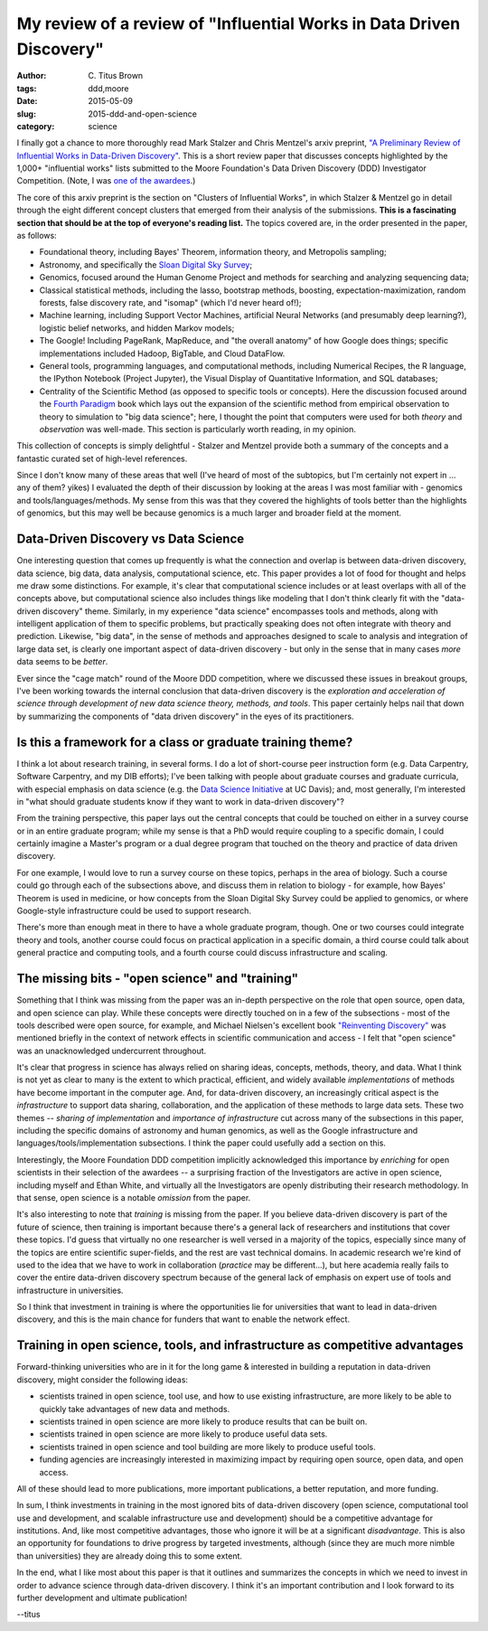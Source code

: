 My review of a review of "Influential Works in Data Driven Discovery"
#####################################################################

:author: C\. Titus Brown
:tags: ddd,moore
:date: 2015-05-09
:slug: 2015-ddd-and-open-science
:category: science

I finally got a chance to more thoroughly read Mark Stalzer and Chris
Mentzel's arxiv preprint, `"A Preliminary Review of Influential Works
in Data-Driven Discovery" <http://arxiv.org/abs/1503.08776>`__.  This
is a short review paper that discusses concepts highlighted by the
1,000+ "influential works" lists submitted to the Moore Foundation's
Data Driven Discovery (DDD) Investigator Competition.  (Note, I was
`one of the awardees
<http://www.moore.org/programs/science/data-driven-discovery/investigators>`__.)

The core of this arxiv preprint is the section on "Clusters of
Influential Works", in which Stalzer & Mentzel go in detail through
the eight different concept clusters that emerged from their analysis
of the submissions.  **This is a fascinating section that should be
at the top of everyone's reading list.** The topics covered are, in
the order presented in the paper, as follows:

* Foundational theory, including Bayes' Theorem, information theory, and
  Metropolis sampling;

* Astronomy, and specifically the `Sloan Digital Sky Survey
  <http://www.sdss.org/>`__;

* Genomics, focused around the Human Genome Project and methods for
  searching and analyzing sequencing data;

* Classical statistical methods, including the lasso, bootstrap methods,
  boosting, expectation-maximization, random forests, false discovery rate,
  and "isomap" (which I'd never heard of!);

* Machine learning, including Support Vector Machines, artificial Neural
  Networks (and presumably deep learning?), logistic belief networks,
  and hidden Markov models;

* The Google! Including PageRank, MapReduce, and "the overall anatomy"
  of how Google does things; specific implementations included Hadoop,
  BigTable, and Cloud DataFlow.

* General tools, programming languages, and computational methods,
  including Numerical Recipes, the R language, the IPython Notebook
  (Project Jupyter), the Visual Display of Quantitative Information,
  and SQL databases;

* Centrality of the Scientific Method (as opposed to specific tools or
  concepts).  Here the discussion focused around the `Fourth Paradigm
  <http://research.microsoft.com/en-us/collaboration/fourthparadigm/>`__
  book which lays out the expansion of the scientific method from
  empirical observation to theory to simulation to "big data science";
  here, I thought the point that computers were used for both *theory*
  and *observation* was well-made.  This section is particularly worth
  reading, in my opinion.

This collection of concepts is simply delightful - Stalzer and Mentzel
provide both a summary of the concepts and a fantastic curated set of
high-level references.

Since I don't know many of these areas that well (I've heard of most
of the subtopics, but I'm certainly not expert in ... any of them?
yikes) I evaluated the depth of their discussion by looking at the
areas I was most familiar with - genomics and tools/languages/methods.
My sense from this was that they covered the highlights of tools
better than the highlights of genomics, but this may well be because
genomics is a much larger and broader field at the moment.

Data-Driven Discovery vs Data Science
-------------------------------------

One interesting question that comes up frequently is what the
connection and overlap is between data-driven discovery, data science,
big data, data analysis, computational science, etc.  This paper
provides a lot of food for thought and helps me draw some
distinctions. For example, it's clear that computational science
includes or at least overlaps with all of the concepts above, but
computational science also includes things like modeling that I don't
think clearly fit with the "data-driven discovery" theme.  Similarly,
in my experience "data science" encompasses tools and methods, along
with intelligent application of them to specific problems, but
practically speaking does not often integrate with theory and
prediction.  Likewise, "big data", in the sense of methods and
approaches designed to scale to analysis and integration of large data
set, is clearly one important aspect of data-driven discovery - but
only in the sense that in many cases *more* data seems to be *better*.

Ever since the "cage match" round of the Moore DDD competition, where
we discussed these issues in breakout groups, I've been working
towards the internal conclusion that data-driven discovery is the
*exploration and acceleration of science through development of new
data science theory, methods, and tools*.  This paper certainly helps
nail that down by summarizing the components of "data driven
discovery" in the eyes of its practitioners.

Is this a framework for a class or graduate training theme?
-----------------------------------------------------------

I think a lot about research training, in several forms.  I do a lot
of short-course peer instruction form (e.g. Data Carpentry, Software
Carpentry, and my DIB efforts); I've been talking with people about
graduate courses and graduate curricula, with especial emphasis on
data science (e.g. the `Data Science Initiative
<http://datascience.ucdavis.edu>`__ at UC Davis); and, most generally,
I'm interested in "what should graduate students know if they want to
work in data-driven discovery"?

From the training perspective, this paper lays out the central
concepts that could be touched on either in a survey course or in
an entire graduate program; while my sense is that a PhD would
require coupling to a specific domain, I could certainly imagine a
Master's program or a dual degree program that touched on the
theory and practice of data driven discovery.

For one example, I would love to run a survey course on these topics,
perhaps in the area of biology.  Such a course could go through
each of the subsections above, and discuss them in relation to
biology - for example, how Bayes' Theorem is used in medicine,
or how concepts from the Sloan Digital Sky Survey could be applied
to genomics, or where Google-style infrastructure could be used
to support research.

There's more than enough meat in there to have a whole graduate
program, though.  One or two courses could integrate theory and tools,
another course could focus on practical application in a specific
domain, a third course could talk about general practice and computing
tools, and a fourth course could discuss infrastructure and scaling.

The missing bits - "open science" and "training"
------------------------------------------------

Something that I think was missing from the paper was an in-depth
perspective on the role that open source, open data, and open science
can play.  While these concepts were directly touched on in a few of
the subsections - most of the tools described were open source, for
example, and Michael Nielsen's excellent book `"Reinventing Discovery"
<http://www.amazon.com/Reinventing-Discovery-The-Networked-Science/dp/0691160198>`__
was mentioned briefly in the context of network effects in scientific
communication and access - I felt that "open science" was an
unacknowledged undercurrent throughout.

It's clear that progress in science has always relied on sharing
ideas, concepts, methods, theory, and data.  What I think is not yet
as clear to many is the extent to which practical, efficient, and
widely available *implementations* of methods have become important in
the computer age.  And, for data-driven discovery, an increasingly
critical aspect is the *infrastructure* to support data sharing,
collaboration, and the application of these methods to large data
sets.  These two themes -- *sharing of implementation* and *importance
of infrastructure* cut across many of the subsections in this paper,
including the specific domains of astronomy and human genomics, as
well as the Google infrastructure and languages/tools/implementation
subsections.  I think the paper could usefully add a section on this.

Interestingly, the Moore Foundation DDD competition implicitly
acknowledged this importance by *enriching* for open scientists in
their selection of the awardees -- a surprising fraction of the
Investigators are active in open science, including myself and Ethan
White, and virtually all the Investigators are openly distributing
their research methodology.  In that sense, open science is a notable
*omission* from the paper.

It's also interesting to note that *training* is missing from the
paper.  If you believe data-driven discovery is part of the future of
science, then training is important because there's a general lack of
researchers and institutions that cover these topics.  I'd guess that
virtually no one researcher is well versed in a majority of the
topics, especially since many of the topics are entire scientific
super-fields, and the rest are vast technical domains.  In academic
research we're kind of used to the idea that we have to work in
collaboration (*practice* may be different...), but here academia
really fails to cover the entire data-driven discovery spectrum
because of the general lack of emphasis on expert use of tools and
infrastructure in universities.

So I think that investment in training is where the opportunities lie
for universities that want to lead in data-driven discovery, and this
is the main chance for funders that want to enable the network effect.

Training in open science, tools, and infrastructure as competitive advantages
-----------------------------------------------------------------------------

Forward-thinking universities who are in it for the long game &
interested in building a reputation in data-driven discovery, might
consider the following ideas:

* scientists trained in open science, tool use, and how to use
  existing infrastructure, are more likely to be able to quickly take
  advantages of new data and methods.

* scientists trained in open science are more likely to produce
  results that can be built on.

* scientists trained in open science are more likely to produce useful
  data sets.

* scientists trained in open science and tool building are more likely
  to produce useful tools.

* funding agencies are increasingly interested in maximizing impact by
  requiring open source, open data, and open access.

All of these should lead to more publications, more important
publications, a better reputation, and more funding.

In sum, I think investments in training in the most ignored bits of
data-driven discovery (open science, computational tool use and
development, and scalable infrastructure use and development) should
be a competitive advantage for institutions.  And, like most
competitive advantages, those who ignore it will be at a significant
*disadvantage*.  This is also an opportunity for foundations to drive
progress by targeted investments, although (since they are much more
nimble than universities) they are already doing this to some extent.

In the end, what I like most about this paper is that it outlines and
summarizes the concepts in which we need to invest in order to advance
science through data-driven discovery.  I think it's an important
contribution and I look forward to its further development and
ultimate publication!

--titus
